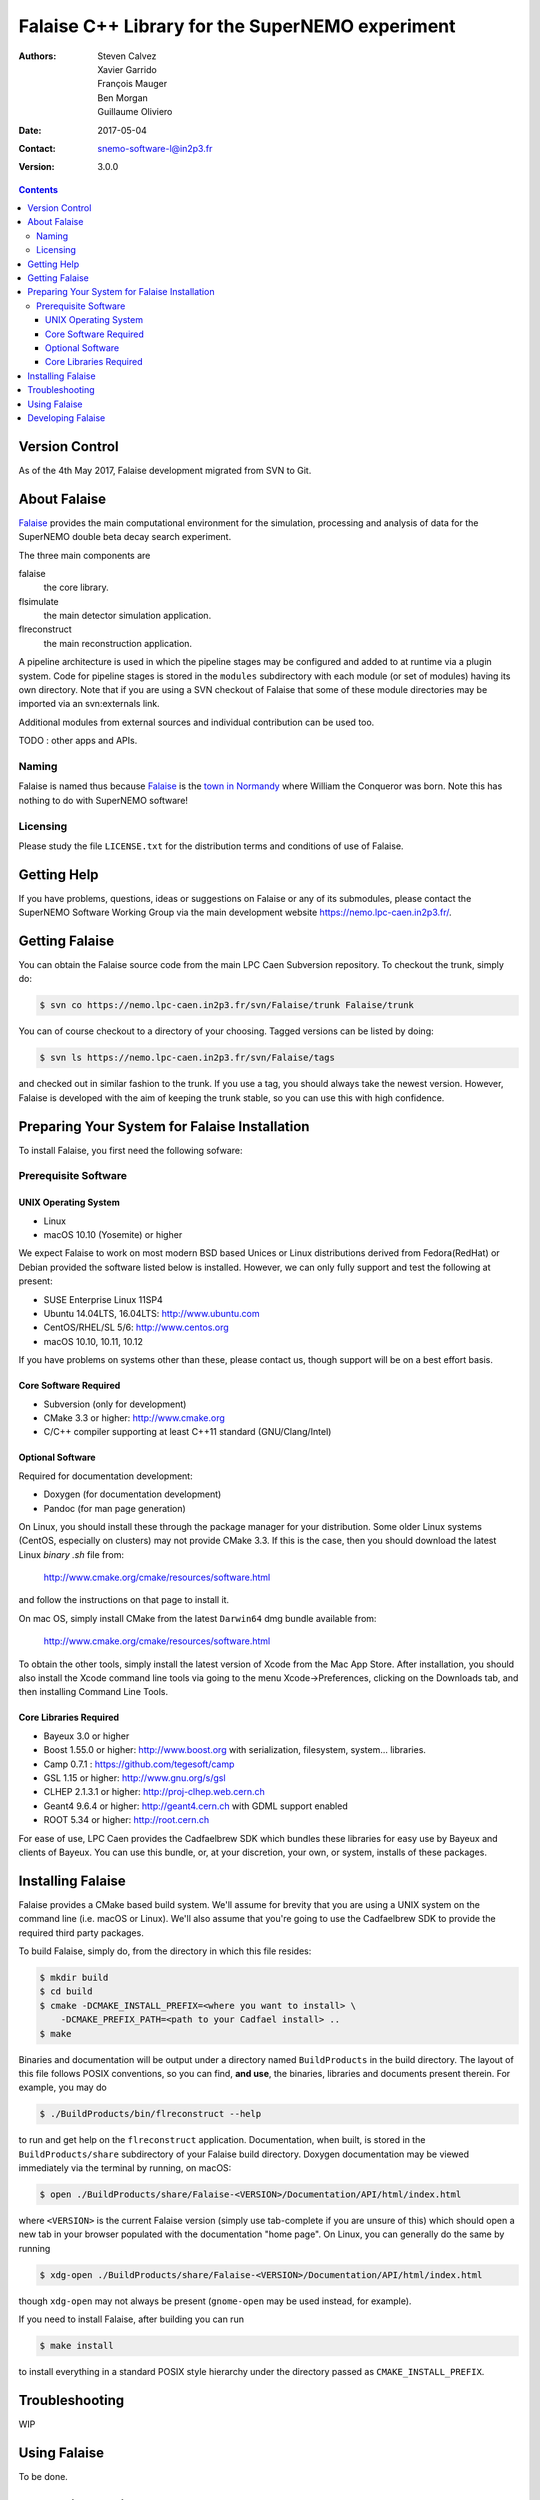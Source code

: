================================================
Falaise C++ Library for the SuperNEMO experiment
================================================

:Authors: Steven Calvez, Xavier Garrido, François Mauger, Ben Morgan, Guillaume Oliviero
:Date:    2017-05-04
:Contact: snemo-software-l@in2p3.fr
:Version: 3.0.0

.. contents::
   :depth: 3
..

.. raw:: pdf

   PageBreak oneColumn

Version Control
===============

As of the 4th May 2017, Falaise development migrated from SVN to Git.


About Falaise
=============

.. _Falaise: https://nemo.lpc-caen.in2p3.fr/wiki/Software/Falaise

Falaise_ provides the main computational environment for the simulation,
processing and analysis of data for the SuperNEMO double beta decay search
experiment.

The three main components are

falaise
  the core library.

flsimulate
  the main detector simulation application.

flreconstruct
  the main reconstruction application.

A pipeline architecture is used in which the pipeline stages
may be configured and added to at runtime via a plugin system.
Code for pipeline stages is stored in the ``modules`` subdirectory
with each module (or set of modules) having its own directory.
Note that if you are using a SVN checkout of Falaise that some of these
module directories may be imported via an svn:externals link.

Additional modules from external sources and individual contribution
can be used too.

TODO : other apps and APIs.


Naming
------
Falaise is named thus because Falaise_ is the `town in Normandy`_ where William
the Conqueror was born. Note this has nothing to do with SuperNEMO software!

.. _`town in Normandy`: http://en.wikipedia.org/wiki/Falaise,_Calvados

Licensing
---------
Please study the file ``LICENSE.txt`` for the distribution terms and
conditions of use of Falaise.

Getting Help
============

If you have problems, questions, ideas or suggestions on Falaise or
any of its submodules, please contact the SuperNEMO Software Working
Group via the main development website https://nemo.lpc-caen.in2p3.fr/.

Getting Falaise
===============

You can obtain the Falaise source code from the main LPC Caen Subversion
repository. To checkout the trunk, simply do:

.. code:: sh

   $ svn co https://nemo.lpc-caen.in2p3.fr/svn/Falaise/trunk Falaise/trunk
..

You can of course checkout to a directory of your choosing. Tagged versions
can be listed by doing:

.. code:: sh

   $ svn ls https://nemo.lpc-caen.in2p3.fr/svn/Falaise/tags
..

and checked out in similar fashion to the trunk. If you use a tag, you
should always take the newest version. However, Falaise is developed with
the aim of keeping the trunk stable, so you can use this with high
confidence.

.. raw:: pdf

   PageBreak oneColumn

Preparing Your System for Falaise Installation
==============================================

To install Falaise, you first need the following sofware:

Prerequisite Software
---------------------

UNIX Operating System
.....................

* Linux
* macOS 10.10 (Yosemite) or higher

We expect Falaise to work on most modern BSD based Unices or Linux
distributions derived from Fedora(RedHat) or Debian provided the
software listed below is installed. However, we can only fully support
and test the following at present:

* SUSE Enterprise Linux 11SP4
* Ubuntu 14.04LTS, 16.04LTS: http://www.ubuntu.com
* CentOS/RHEL/SL 5/6: http://www.centos.org
* macOS 10.10, 10.11, 10.12

If you have problems on systems other than these, please contact us,
though support will be on a best effort basis.

Core Software Required
......................

* Subversion (only for development)
* CMake 3.3 or higher: http://www.cmake.org
* C/C++ compiler supporting at least C++11 standard
  (GNU/Clang/Intel)

Optional Software
.................

Required for documentation development:

* Doxygen (for documentation development)
* Pandoc (for man page generation)

On Linux, you should install these through the package manager for your
distribution. Some older Linux systems (CentOS, especially on
clusters) may not provide CMake 3.3. If this is the case, then you
should download the latest Linux *binary .sh* file from:

  http://www.cmake.org/cmake/resources/software.html

and follow the instructions on that page to install it.

On mac OS, simply install CMake from the latest ``Darwin64`` dmg
bundle available from:

  http://www.cmake.org/cmake/resources/software.html

To obtain the other tools, simply install the latest version of Xcode
from the Mac App Store. After installation, you should also install the
Xcode command line tools via going to the menu Xcode->Preferences,
clicking on the Downloads tab, and then installing Command Line Tools.

Core Libraries Required
.......................

* Bayeux 3.0 or higher
* Boost 1.55.0 or higher: http://www.boost.org
  with serialization, filesystem, system... libraries.
* Camp 0.7.1 : https://github.com/tegesoft/camp
* GSL 1.15 or higher: http://www.gnu.org/s/gsl
* CLHEP 2.1.3.1 or higher: http://proj-clhep.web.cern.ch
* Geant4 9.6.4 or higher: http://geant4.cern.ch
  with GDML support enabled
* ROOT 5.34 or higher: http://root.cern.ch

For ease of use, LPC Caen provides the Cadfaelbrew SDK which bundles these
libraries for easy use by Bayeux and clients of Bayeux. You can use this
bundle, or, at your discretion, your own, or system, installs of these
packages.


Installing Falaise
==================
Falaise provides a CMake based build system. We'll assume for brevity
that you are using a UNIX system on the command line (i.e. macOS or Linux).
We'll also assume that you're going to use the Cadfaelbrew SDK to provide
the required third party packages.

To build Falaise, simply do, from the directory in which this file
resides:

.. code:: sh

   $ mkdir build
   $ cd build
   $ cmake -DCMAKE_INSTALL_PREFIX=<where you want to install> \
       -DCMAKE_PREFIX_PATH=<path to your Cadfael install> ..
   $ make
..

Binaries and documentation will be output under a directory named
``BuildProducts`` in the build directory. The layout of this file
follows POSIX conventions, so you can find, **and use**, the binaries,
libraries and documents present therein. For example, you may do

.. code:: sh

   $ ./BuildProducts/bin/flreconstruct --help
..

to run and get help on the ``flreconstruct`` application. Documentation,
when built, is stored in the ``BuildProducts/share`` subdirectory of
your Falaise build directory. Doxygen documentation may be viewed immediately
via the terminal by running, on macOS:

.. code:: sh

   $ open ./BuildProducts/share/Falaise-<VERSION>/Documentation/API/html/index.html
..

where ``<VERSION>`` is the current Falaise version (simply use tab-complete
if you are unsure of this)
which should open a new tab in your browser populated with the documentation
"home page". On Linux, you can generally do the same by running

.. code:: sh

   $ xdg-open ./BuildProducts/share/Falaise-<VERSION>/Documentation/API/html/index.html
..

though ``xdg-open`` may not always be present (``gnome-open`` may be used
instead, for example).

If you need to install Falaise, after building you can run

.. code:: sh

   $ make install
..

to install everything in a standard POSIX style hierarchy under the directory
passed as ``CMAKE_INSTALL_PREFIX``.


Troubleshooting
===============
WIP

Using Falaise
=============

To be done.

Developing Falaise
==================

To be done.
